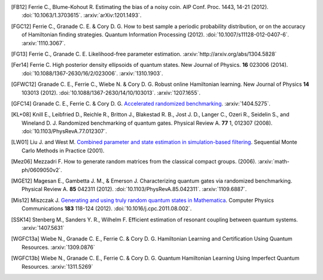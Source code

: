 ..
    This work is licensed under the Creative Commons Attribution-
    NonCommercial-ShareAlike 3.0 Unported License. To view a copy of this
    license, visit http://creativecommons.org/licenses/by-nc-sa/3.0/ or send a
    letter to Creative Commons, 444 Castro Street, Suite 900, Mountain View,
    California, 94041, USA.

.. _biblo:
    
.. only:: not latex

    Biblography
    ===========

.. [FB12]
    Ferrie C., Blume-Kohout R. Estimating the bias of a noisy coin.  AIP Conf. Proc. 1443, 14-21 (2012). :doi:`10.1063/1.3703615`. :arxiv:`arXiv:1201.1493`.
.. [FGC12]
    Ferrie C., Granade C. E. & Cory D. G. How to best sample a periodic probability distribution, or on the accuracy of Hamiltonian finding strategies. Quantum Information Processing (2012). :doi:`10.1007/s11128-012-0407-6`. :arxiv:`1110.3067`.
.. [FG13]
    Ferrie C., Granade C. E. Likelihood-free parameter estimation. :arxiv:`http://arxiv.org/abs/1304.5828`
.. [Fer14]
    Ferrie C. High posterior density ellipsoids of quantum states. New Journal of Physics. **16** 023006 (2014). :doi:`10.1088/1367-2630/16/2/023006`. :arxiv:`1310.1903`.
.. [GFWC12]
    Granade C. E., Ferrie C., Wiebe N. & Cory D. G.  Robust online Hamiltonian learning. New Journal of Physics **14** 103013 (2012). :doi:`10.1088/1367-2630/14/10/103013`. :arxiv:`1207.1655`.
.. [GFC14]
    Granade C. E., Ferrie C. & Cory D. G. `Accelerated randomized benchmarking <http://www.cgranade.com/research/arb/>`_. :arxiv:`1404.5275`.
.. [KL+08]
    Knill E., Leibfried D., Reichle R., Britton J., Blakestad R. B., Jost J. D., Langer C., Ozeri R., Seidelin S., and Wineland D. J. Randomized benchmarking of quantum gates. Physical Review A. **77** 1, 012307 (2008). :doi:`10.1103/PhysRevA.77.012307`.
.. [LW01]
    Liu J. and West M. `Combined parameter and state estimation in simulation-based filtering <http://ftp.stat.duke.edu/WorkingPapers/99-14.html>`_. Sequential Monte Carlo Methods in Practice (2001).
.. [Mez06]
    Mezzadri F. How to generate random matrices from the classical compact groups. (2006). :arxiv:`math-ph/0609050v2`.
.. [MGE12]
    Magesan E., Gambetta J. M., & Emerson J. Characterizing quantum gates via randomized benchmarking. Physical Review A. **85** 042311 (2012). :doi:`10.1103/PhysRevA.85.042311`. :arxiv:`1109.6887`.
.. [Mis12]
    Miszczak J. `Generating and using truly random quantum states in Mathematica <http://www.iitis.pl/~miszczak/files/papers/miszczak12generating>`_. Computer Physics Communications **183** 118-124 (2012). :doi:`10.1016/j.cpc.2011.08.002`.
.. [SSK14]
    Stenberg M., Sanders Y. R., Wilhelm F. Efficient estimation of resonant coupling between quantum systems. :arxiv:`1407.5631`
.. [WGFC13a]
    Wiebe N., Granade C. E., Ferrie C. & Cory D. G. Hamiltonian Learning and Certification Using Quantum Resources. :arxiv:`1309.0876`
.. [WGFC13b]
    Wiebe N., Granade C. E., Ferrie C. & Cory D. G. Quantum Hamiltonian Learning Using Imperfect Quantum Resources. :arxiv:`1311.5269`
